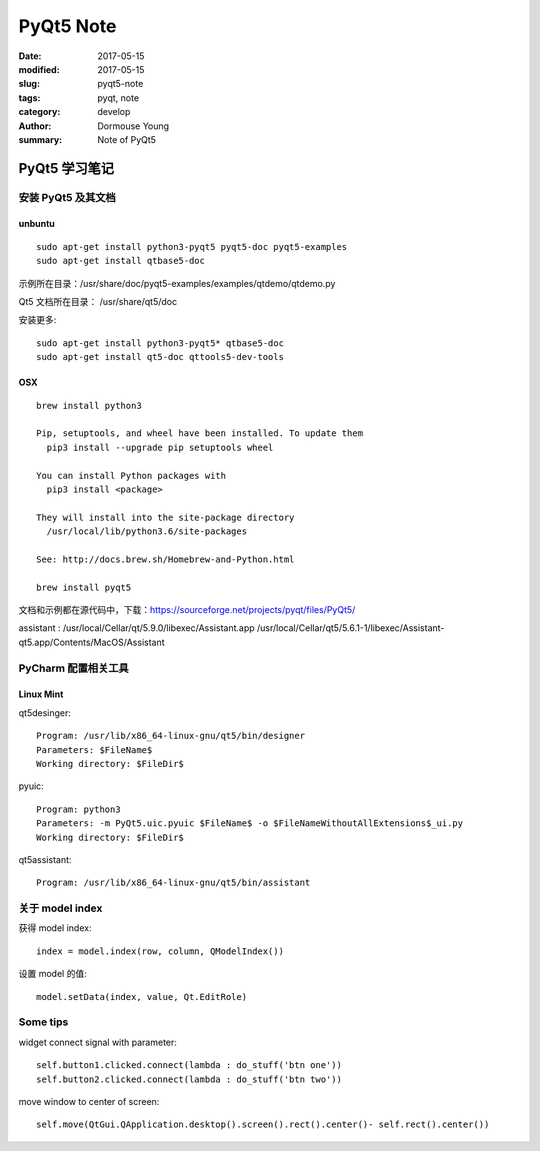 PyQt5 Note
***********


:date: 2017-05-15
:modified: 2017-05-15
:slug: pyqt5-note
:tags: pyqt, note
:category: develop
:author: Dormouse Young
:summary: Note of PyQt5

============================
PyQt5 学习笔记
============================

安装 PyQt5 及其文档
============================

unbuntu
-----------

::

    sudo apt-get install python3-pyqt5 pyqt5-doc pyqt5-examples
    sudo apt-get install qtbase5-doc

示例所在目录：/usr/share/doc/pyqt5-examples/examples/qtdemo/qtdemo.py

Qt5 文档所在目录： /usr/share/qt5/doc

安装更多::

    sudo apt-get install python3-pyqt5* qtbase5-doc
    sudo apt-get install qt5-doc qttools5-dev-tools

OSX
---

::

    brew install python3

    Pip, setuptools, and wheel have been installed. To update them
      pip3 install --upgrade pip setuptools wheel

    You can install Python packages with
      pip3 install <package>

    They will install into the site-package directory
      /usr/local/lib/python3.6/site-packages

    See: http://docs.brew.sh/Homebrew-and-Python.html

    brew install pyqt5

文档和示例都在源代码中，下载：https://sourceforge.net/projects/pyqt/files/PyQt5/

assistant : /usr/local/Cellar/qt/5.9.0/libexec/Assistant.app
/usr/local/Cellar/qt5/5.6.1-1/libexec/Assistant-qt5.app/Contents/MacOS/Assistant

PyCharm 配置相关工具
=============================

Linux Mint
----------------------

qt5desinger::

    Program: /usr/lib/x86_64-linux-gnu/qt5/bin/designer
    Parameters: $FileName$
    Working directory: $FileDir$

pyuic::

    Program: python3
    Parameters: -m PyQt5.uic.pyuic $FileName$ -o $FileNameWithoutAllExtensions$_ui.py
    Working directory: $FileDir$

qt5assistant::

    Program: /usr/lib/x86_64-linux-gnu/qt5/bin/assistant

关于 model index
==========================

获得 model index::

    index = model.index(row, column, QModelIndex())

设置 model 的值::

    model.setData(index, value, Qt.EditRole)

Some tips
==========

widget connect signal with parameter::

    self.button1.clicked.connect(lambda : do_stuff('btn one'))
    self.button2.clicked.connect(lambda : do_stuff('btn two'))

move window to center of screen::

    self.move(QtGui.QApplication.desktop().screen().rect().center()- self.rect().center())
